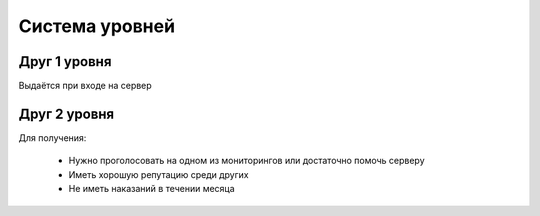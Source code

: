 

Cистема уровней
###############


Друг 1 уровня
^^^^^^^^^^^^^
Выдаётся при входе на сервер


Друг 2 уровня
^^^^^^^^^^^^^
Для получения:

    * Нужно проголосовать на одном из мониторингов или достаточно помочь серверу
    * Иметь хорошую репутацию среди других
    * Не иметь наказаний в течении месяца



